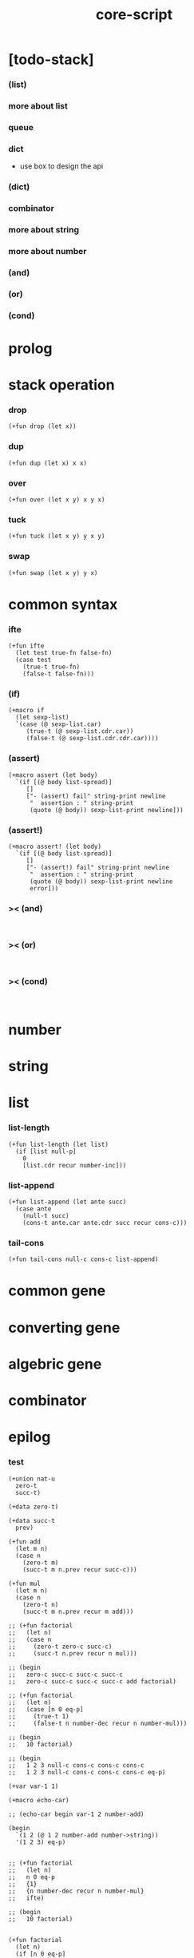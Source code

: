 #+property: tangle core-script.cs
#+title: core-script

* [todo-stack]

*** (list)

*** more about list

*** queue

*** dict

    - use box to design the api

*** (dict)

*** combinator

*** more about string

*** more about number

*** (and)

*** (or)

*** (cond)

* prolog

* stack operation

*** drop

    #+begin_src cicada
    (+fun drop (let x))
    #+end_src

*** dup

    #+begin_src cicada
    (+fun dup (let x) x x)
    #+end_src

*** over

    #+begin_src cicada
    (+fun over (let x y) x y x)
    #+end_src

*** tuck

    #+begin_src cicada
    (+fun tuck (let x y) y x y)
    #+end_src

*** swap

    #+begin_src cicada
    (+fun swap (let x y) y x)
    #+end_src

* common syntax

*** ifte

    #+begin_src cicada
    (+fun ifte
      (let test true-fn false-fn)
      (case test
        (true-t true-fn)
        (false-t false-fn)))
    #+end_src

*** (if)

    #+begin_src cicada
    (+macro if
      (let sexp-list)
      `(case (@ sexp-list.car)
         (true-t (@ sexp-list.cdr.car))
         (false-t (@ sexp-list.cdr.cdr.car))))
    #+end_src

*** (assert)

    #+begin_src cicada
    (+macro assert (let body)
      `(if [(@ body list-spread)]
         []
         ["- (assert) fail" string-print newline
          "  assertion : " string-print
          (quote (@ body)) sexp-list-print newline]))
    #+end_src

*** (assert!)

    #+begin_src cicada
    (+macro assert! (let body)
      `(if [(@ body list-spread)]
         []
         ["- (assert!) fail" string-print newline
          "  assertion : " string-print
          (quote (@ body)) sexp-list-print newline
          error]))
    #+end_src

*** >< (and)

    #+begin_src cicada

    #+end_src

*** >< (or)

    #+begin_src cicada

    #+end_src

*** >< (cond)

    #+begin_src cicada

    #+end_src

* number

* string

* list

*** list-length

    #+begin_src jojo
    (+fun list-length (let list)
      (if [list null-p]
        0
        [list.cdr recur number-inc]))
    #+end_src

*** list-append

    #+begin_src jojo
    (+fun list-append (let ante succ)
      (case ante
        (null-t succ)
        (cons-t ante.car ante.cdr succ recur cons-c)))
    #+end_src

*** tail-cons

    #+begin_src jojo
    (+fun tail-cons null-c cons-c list-append)
    #+end_src

* common gene

* converting gene

* algebric gene

* combinator

* epilog

*** test

    #+begin_src cicada
    (+union nat-u
      zero-t
      succ-t)

    (+data zero-t)

    (+data succ-t
      prev)

    (+fun add
      (let m n)
      (case n
        (zero-t m)
        (succ-t m n.prev recur succ-c)))

    (+fun mul
      (let m n)
      (case n
        (zero-t n)
        (succ-t m n.prev recur m add)))

    ;; (+fun factorial
    ;;   (let n)
    ;;   (case n
    ;;     (zero-t zero-c succ-c)
    ;;     (succ-t n.prev recur n mul)))

    ;; (begin
    ;;   zero-c succ-c succ-c succ-c
    ;;   zero-c succ-c succ-c succ-c add factorial)

    ;; (+fun factorial
    ;;   (let n)
    ;;   (case [n 0 eq-p]
    ;;     (true-t 1)
    ;;     (false-t n number-dec recur n number-mul)))

    ;; (begin
    ;;   10 factorial)

    ;; (begin
    ;;   1 2 3 null-c cons-c cons-c cons-c
    ;;   1 2 3 null-c cons-c cons-c cons-c eq-p)

    (+var var-1 1)

    (+macro echo-car)

    ;; (echo-car begin var-1 2 number-add)

    (begin
      `(1 2 (@ 1 2 number-add number->string))
      '(1 2 3) eq-p)


    ;; (+fun factorial
    ;;   (let n)
    ;;   n 0 eq-p
    ;;   {1}
    ;;   {n number-dec recur n number-mul}
    ;;   ifte)

    ;; (begin
    ;;   10 factorial)


    (+fun factorial
      (let n)
      (if [n 0 eq-p]
        1
        [n number-dec recur n number-mul]))

    (begin
      10 factorial)

    (assert 1 1 eq-p)


    (+gene k 2
      drop drop
      "default k"
      string-print
      newline)

    1 2 k

    (+disp k [number-t number-t]
      drop drop
      "number-t number-t k"
      string-print
      newline)

    1 2 k
    #+end_src
